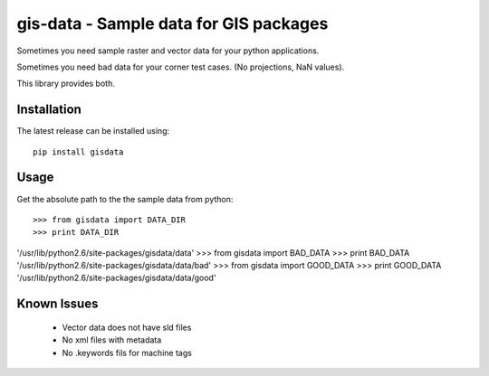 =======================================
gis-data - Sample data for GIS packages
=======================================

Sometimes you need sample raster and vector data for your python applications.

Sometimes you need bad data for your corner test cases. (No projections, NaN values).

This library provides both.

Installation
============

The latest release can be installed using::

    pip install gisdata

Usage
=====

Get the absolute path to the the sample data from python::

>>> from gisdata import DATA_DIR
>>> print DATA_DIR
'/usr/lib/python2.6/site-packages/gisdata/data'
>>> from gisdata import BAD_DATA
>>> print BAD_DATA
'/usr/lib/python2.6/site-packages/gisdata/data/bad'
>>> from gisdata import GOOD_DATA
>>> print GOOD_DATA
'/usr/lib/python2.6/site-packages/gisdata/data/good'

Known Issues
============

 * Vector data does not have sld files
 * No xml files with metadata
 * No .keywords fils for machine tags
